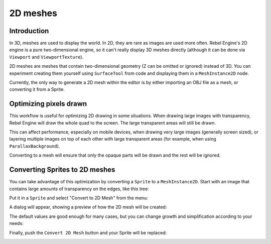 .. _doc_2d_meshes:

2D meshes
=========

Introduction
------------

In 3D, meshes are used to display the world. In 2D, they are rare as images are used more often.
Rebel Engine's 2D engine is a pure two-dimensional engine, so it can't really display 3D meshes directly (although it can be done
via ``Viewport`` and ``ViewportTexture``).

.. seealso:: If you are interested in displaying 3D meshes on a 2D viewport, see the :ref:`doc_viewport_as_texture` tutorial.

2D meshes are meshes that contain two-dimensional geometry (Z can be omitted or ignored) instead of 3D.
You can experiment creating them yourself using ``SurfaceTool`` from code and displaying them in a ``MeshInstance2D`` node.

Currently, the only way to generate a 2D mesh within the editor is by either importing an OBJ file as a mesh, or converting it from a Sprite.

Optimizing pixels drawn
-----------------------

This workflow is useful for optimizing 2D drawing in some situations. When drawing large images with transparency, Rebel Engine will draw the whole quad to the screen. The large transparent areas will still be drawn.

This can affect performance, especially on mobile devices, when drawing very large images (generally screen sized),
or layering multiple images on top of each other with large transparent areas (for example, when using ``ParallaxBackground``).

Converting to a mesh will ensure that only the opaque parts will be drawn and the rest will be ignored.

Converting Sprites to 2D meshes
-------------------------------

You can take advantage of this optimization by converting a ``Sprite`` to a ``MeshInstance2D``.
Start with an image that contains large amounts of transparency on the edges, like this tree:

.. image:: img/mesh2d1.png

Put it in a ``Sprite`` and select "Convert to 2D Mesh" from the menu:

.. image:: img/mesh2d2.png

A dialog will appear, showing a preview of how the 2D mesh will be created:

.. image:: img/mesh2d3.png

The default values are good enough for many cases, but you can change growth and simplification according to your needs:

.. image:: img/mesh2d4.png

Finally, push the ``Convert 2D Mesh`` button and your Sprite will be replaced:

.. image:: img/mesh2d5.png
